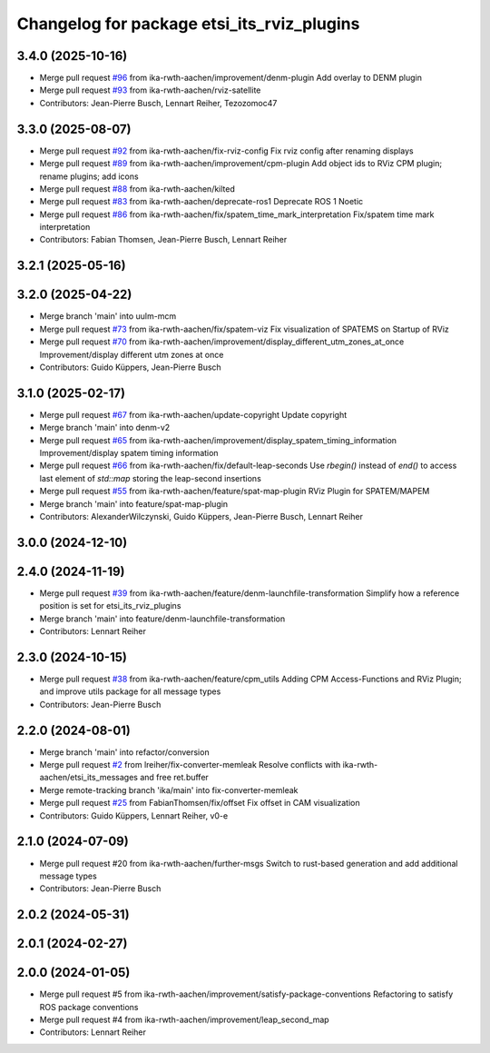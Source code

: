 ^^^^^^^^^^^^^^^^^^^^^^^^^^^^^^^^^^^^^^^^^^^
Changelog for package etsi_its_rviz_plugins
^^^^^^^^^^^^^^^^^^^^^^^^^^^^^^^^^^^^^^^^^^^

3.4.0 (2025-10-16)
------------------
* Merge pull request `#96 <https://github.com/ika-rwth-aachen/etsi_its_messages/issues/96>`_ from ika-rwth-aachen/improvement/denm-plugin
  Add overlay to DENM plugin
* Merge pull request `#93 <https://github.com/ika-rwth-aachen/etsi_its_messages/issues/93>`_ from ika-rwth-aachen/rviz-satellite
* Contributors: Jean-Pierre Busch, Lennart Reiher, Tezozomoc47

3.3.0 (2025-08-07)
------------------
* Merge pull request `#92 <https://github.com/ika-rwth-aachen/etsi_its_messages/issues/92>`_ from ika-rwth-aachen/fix-rviz-config
  Fix rviz config after renaming displays
* Merge pull request `#89 <https://github.com/ika-rwth-aachen/etsi_its_messages/issues/89>`_ from ika-rwth-aachen/improvement/cpm-plugin
  Add object ids to RViz CPM plugin; rename plugins; add icons
* Merge pull request `#88 <https://github.com/ika-rwth-aachen/etsi_its_messages/issues/88>`_ from ika-rwth-aachen/kilted
* Merge pull request `#83 <https://github.com/ika-rwth-aachen/etsi_its_messages/issues/83>`_ from ika-rwth-aachen/deprecate-ros1
  Deprecate ROS 1 Noetic
* Merge pull request `#86 <https://github.com/ika-rwth-aachen/etsi_its_messages/issues/86>`_ from ika-rwth-aachen/fix/spatem_time_mark_interpretation
  Fix/spatem time mark interpretation
* Contributors: Fabian Thomsen, Jean-Pierre Busch, Lennart Reiher

3.2.1 (2025-05-16)
------------------

3.2.0 (2025-04-22)
------------------
* Merge branch 'main' into uulm-mcm
* Merge pull request `#73 <https://github.com/ika-rwth-aachen/etsi_its_messages/issues/73>`_ from ika-rwth-aachen/fix/spatem-viz
  Fix visualization of SPATEMS on Startup of RViz
* Merge pull request `#70 <https://github.com/ika-rwth-aachen/etsi_its_messages/issues/70>`_ from ika-rwth-aachen/improvement/display_different_utm_zones_at_once
  Improvement/display different utm zones at once
* Contributors: Guido Küppers, Jean-Pierre Busch

3.1.0 (2025-02-17)
------------------
* Merge pull request `#67 <https://github.com/ika-rwth-aachen/etsi_its_messages/issues/67>`_ from ika-rwth-aachen/update-copyright
  Update copyright
* Merge branch 'main' into denm-v2
* Merge pull request `#65 <https://github.com/ika-rwth-aachen/etsi_its_messages/issues/65>`_ from ika-rwth-aachen/improvement/display_spatem_timing_information
  Improvement/display spatem timing information
* Merge pull request `#66 <https://github.com/ika-rwth-aachen/etsi_its_messages/issues/66>`_ from ika-rwth-aachen/fix/default-leap-seconds
  Use `rbegin()` instead of `end()` to access last element of `std::map` storing the leap-second insertions
* Merge pull request `#55 <https://github.com/ika-rwth-aachen/etsi_its_messages/issues/55>`_ from ika-rwth-aachen/feature/spat-map-plugin
  RViz Plugin for SPATEM/MAPEM
* Merge branch 'main' into feature/spat-map-plugin
* Contributors: AlexanderWilczynski, Guido Küppers, Jean-Pierre Busch, Lennart Reiher

3.0.0 (2024-12-10)
------------------

2.4.0 (2024-11-19)
------------------
* Merge pull request `#39 <https://github.com/ika-rwth-aachen/etsi_its_messages/issues/39>`_ from ika-rwth-aachen/feature/denm-launchfile-transformation
  Simplify how a reference position is set for etsi_its_rviz_plugins
* Merge branch 'main' into feature/denm-launchfile-transformation
* Contributors: Lennart Reiher

2.3.0 (2024-10-15)
------------------
* Merge pull request `#38 <https://github.com/ika-rwth-aachen/etsi_its_messages/issues/38>`_ from ika-rwth-aachen/feature/cpm_utils
  Adding CPM Access-Functions and RViz Plugin; and improve utils package for all message types
* Contributors: Jean-Pierre Busch

2.2.0 (2024-08-01)
------------------
* Merge branch 'main' into refactor/conversion
* Merge pull request `#2 <https://github.com/ika-rwth-aachen/etsi_its_messages/issues/2>`_ from lreiher/fix-converter-memleak
  Resolve conflicts with ika-rwth-aachen/etsi_its_messages and free ret.buffer
* Merge remote-tracking branch 'ika/main' into fix-converter-memleak
* Merge pull request `#25 <https://github.com/ika-rwth-aachen/etsi_its_messages/issues/25>`_ from FabianThomsen/fix/offset
  Fix offset in CAM visualization
* Contributors: Guido Küppers, Lennart Reiher, v0-e

2.1.0 (2024-07-09)
------------------
* Merge pull request #20 from ika-rwth-aachen/further-msgs
  Switch to rust-based generation and add additional message types
* Contributors: Jean-Pierre Busch

2.0.2 (2024-05-31)
------------------

2.0.1 (2024-02-27)
------------------

2.0.0 (2024-01-05)
------------------
* Merge pull request #5 from ika-rwth-aachen/improvement/satisfy-package-conventions
  Refactoring to satisfy ROS package conventions
* Merge pull request #4 from ika-rwth-aachen/improvement/leap_second_map
* Contributors: Lennart Reiher
